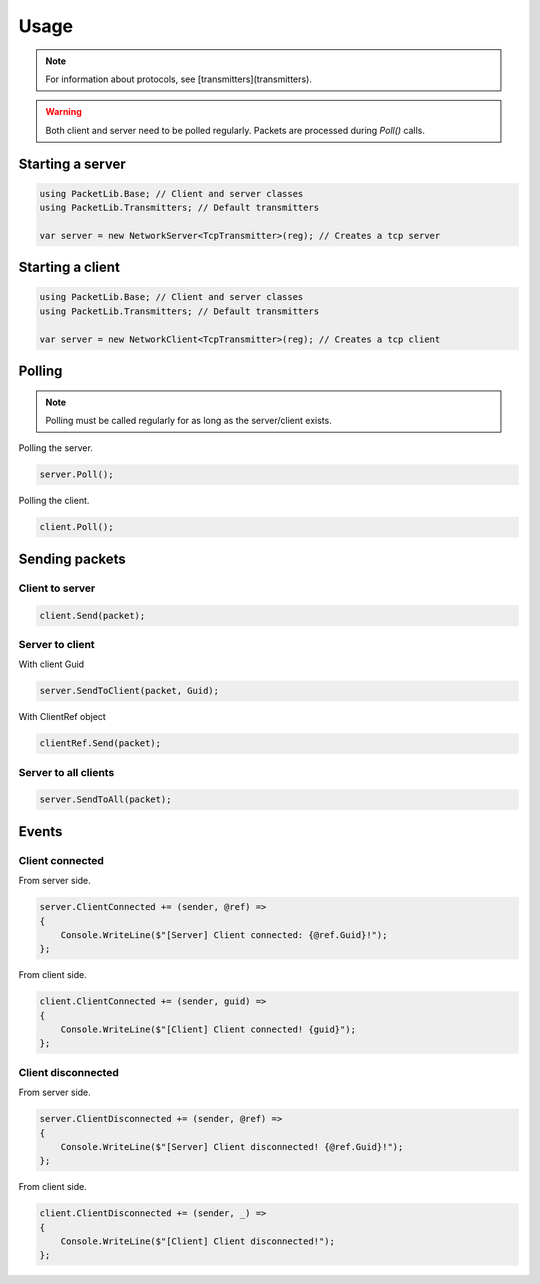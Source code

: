 Usage
#####

.. note::
    For information about protocols, see [transmitters](transmitters).

.. warning::
    Both client and server need to be polled regularly. Packets are processed during `Poll()` calls.


Starting a server
*****************

.. code-block:: csharp

    using PacketLib.Base; // Client and server classes
    using PacketLib.Transmitters; // Default transmitters

    var server = new NetworkServer<TcpTransmitter>(reg); // Creates a tcp server


Starting a client
*****************

.. code-block:: csharp

    using PacketLib.Base; // Client and server classes
    using PacketLib.Transmitters; // Default transmitters

    var server = new NetworkClient<TcpTransmitter>(reg); // Creates a tcp client


Polling
*******

.. note::
    Polling must be called regularly for as long as the server/client exists.

Polling the server.

.. code-block:: csharp

    server.Poll();

Polling the client.

.. code-block:: csharp
    
    client.Poll();


Sending packets
***************

Client to server
================

.. code-block:: csharp
    
    client.Send(packet);


Server to client
================

With client Guid

.. code-block:: csharp

    server.SendToClient(packet, Guid);

With ClientRef object

.. code-block:: csharp

    clientRef.Send(packet);


Server to all clients
=====================

.. code-block:: csharp
    
    server.SendToAll(packet);


Events
******

Client connected
================

From server side.

.. code-block:: csharp
    
    server.ClientConnected += (sender, @ref) =>
    {
        Console.WriteLine($"[Server] Client connected: {@ref.Guid}!");
    };

From client side.

.. code-block:: csharp

    client.ClientConnected += (sender, guid) =>
    {
        Console.WriteLine($"[Client] Client connected! {guid}");
    };


Client disconnected
===================

From server side.

.. code-block:: csharp
    
    server.ClientDisconnected += (sender, @ref) =>
    {
        Console.WriteLine($"[Server] Client disconnected! {@ref.Guid}!");
    };

From client side.

.. code-block:: csharp

    client.ClientDisconnected += (sender, _) =>
    {
        Console.WriteLine($"[Client] Client disconnected!");
    };
